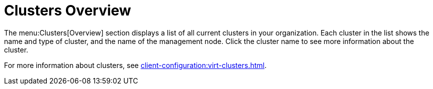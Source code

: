 = Clusters Overview

The menu:Clusters[Overview] section displays a list of all current clusters in your organization.
Each cluster in the list shows the name and type of cluster, and the name of the management node.
Click the cluster name to see more information about the cluster.

For more information about clusters, see xref:client-configuration:virt-clusters.adoc[].
